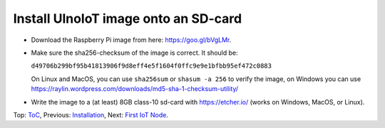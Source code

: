 Install UlnoIoT image onto an SD-card
=====================================

- Download the Raspberry Pi image from here: https://goo.gl/bVgLMr.
  
- Make sure the sha256-checksum of the image is correct. It should be:

  ``d49706b299bf95b41813906f9d8eff4e5f1604f0ffc9e9e1bfbb95ef472c0883``

  On Linux and MacOS, you can use ``sha256sum`` or ``shasum -a 256`` to verify
  the image, on Windows you can use
  https://raylin.wordpress.com/downloads/md5-sha-1-checksum-utility/

- Write the image to a (at least) 8GB class-10 sd-card with https://etcher.io/
  (works on Windows, MacOS, or Linux).

Top: `ToC <index-doc.rst>`_, Previous: `Installation <installation.rst>`_,
Next: `First IoT Node <first-node.rst>`_.
